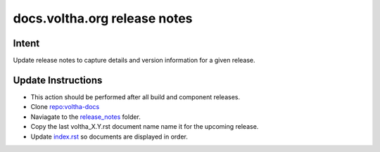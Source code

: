 docs.voltha.org release notes
=============================

Intent
------

Update release notes to capture details and version information for a given release.

Update Instructions
-------------------

- This action should be performed after all build and component releases.
- Clone `repo:voltha-docs <https://gerrit.opencord.org/plugins/gitiles/voltha-docs>`_
- Naviagate to the `release_notes <https://gerrit.opencord.org/plugins/gitiles/voltha-docs/+/refs/heads/master/release_notes/>`_ folder.
- Copy the last voltha_X.Y.rst document name name it for the upcoming release.
- Update `index.rst <https://gerrit.opencord.org/plugins/gitiles/voltha-docs/+/refs/heads/master/release_notes/index.rst>`_ so documents are displayed in order.

